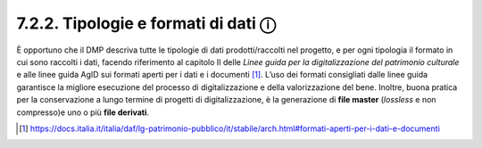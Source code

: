 7.2.2. Tipologie e formati di dati ⓘ
====================================

È opportuno che il DMP descriva tutte le tipologie di dati
prodotti/raccolti nel progetto, e per ogni tipologia il formato in cui
sono raccolti i dati, facendo riferimento al capitolo II delle *Linee
guida per la digitalizzazione del patrimonio culturale* e alle linee
guida AgID sui formati aperti per i dati e i documenti [1]_. L’uso dei
formati consigliati dalle linee guida garantisce la migliore esecuzione
del processo di digitalizzazione e della valorizzazione del bene.
Inoltre, buona pratica per la conservazione a lungo termine di progetti
di digitalizzazione, è la generazione di **file master** (*lossless* e
non compresso)e uno o più **file derivati**.

.. [1]

   https://docs.italia.it/italia/daf/lg-patrimonio-pubblico/it/stabile/arch.html#formati-aperti-per-i-dati-e-documenti
